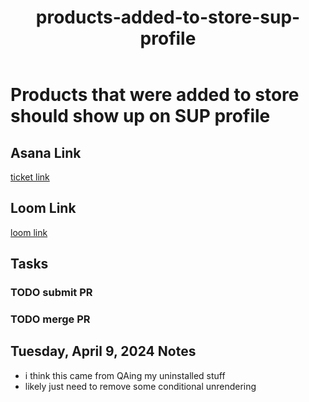 :PROPERTIES:
:ID:       156d32b2-e409-4608-b30a-cb26cbdb12b6
:END:
#+title: products-added-to-store-sup-profile
#+filetags: :asana-ticket:
* Products that were added to store should show up on SUP profile

** Asana Link
[[https://app.asana.com/0/1206745120406344/1207001642138829][ticket link]]

** Loom Link
[[][loom link]]

** Tasks
*** TODO submit PR
*** TODO merge PR

** Tuesday, April 9, 2024 Notes
 - i think this came from QAing my uninstalled stuff
 - likely just need to remove some conditional unrendering
